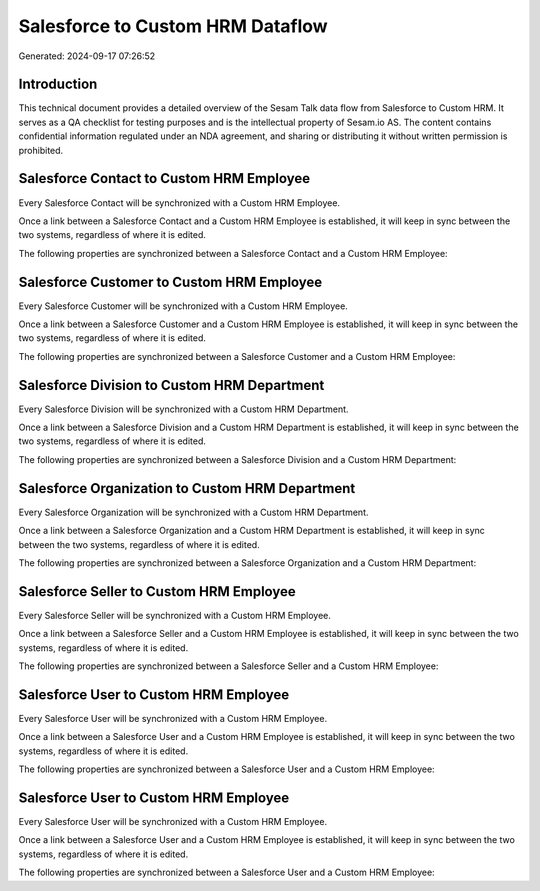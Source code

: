 =================================
Salesforce to Custom HRM Dataflow
=================================

Generated: 2024-09-17 07:26:52

Introduction
------------

This technical document provides a detailed overview of the Sesam Talk data flow from Salesforce to Custom HRM. It serves as a QA checklist for testing purposes and is the intellectual property of Sesam.io AS. The content contains confidential information regulated under an NDA agreement, and sharing or distributing it without written permission is prohibited.

Salesforce Contact to Custom HRM Employee
-----------------------------------------
Every Salesforce Contact will be synchronized with a Custom HRM Employee.

Once a link between a Salesforce Contact and a Custom HRM Employee is established, it will keep in sync between the two systems, regardless of where it is edited.

The following properties are synchronized between a Salesforce Contact and a Custom HRM Employee:

.. list-table::
   :header-rows: 1

   * - Salesforce Contact Property
     - Custom HRM Employee Property
     - Custom HRM Data Type


Salesforce Customer to Custom HRM Employee
------------------------------------------
Every Salesforce Customer will be synchronized with a Custom HRM Employee.

Once a link between a Salesforce Customer and a Custom HRM Employee is established, it will keep in sync between the two systems, regardless of where it is edited.

The following properties are synchronized between a Salesforce Customer and a Custom HRM Employee:

.. list-table::
   :header-rows: 1

   * - Salesforce Customer Property
     - Custom HRM Employee Property
     - Custom HRM Data Type


Salesforce Division to Custom HRM Department
--------------------------------------------
Every Salesforce Division will be synchronized with a Custom HRM Department.

Once a link between a Salesforce Division and a Custom HRM Department is established, it will keep in sync between the two systems, regardless of where it is edited.

The following properties are synchronized between a Salesforce Division and a Custom HRM Department:

.. list-table::
   :header-rows: 1

   * - Salesforce Division Property
     - Custom HRM Department Property
     - Custom HRM Data Type


Salesforce Organization to Custom HRM Department
------------------------------------------------
Every Salesforce Organization will be synchronized with a Custom HRM Department.

Once a link between a Salesforce Organization and a Custom HRM Department is established, it will keep in sync between the two systems, regardless of where it is edited.

The following properties are synchronized between a Salesforce Organization and a Custom HRM Department:

.. list-table::
   :header-rows: 1

   * - Salesforce Organization Property
     - Custom HRM Department Property
     - Custom HRM Data Type


Salesforce Seller to Custom HRM Employee
----------------------------------------
Every Salesforce Seller will be synchronized with a Custom HRM Employee.

Once a link between a Salesforce Seller and a Custom HRM Employee is established, it will keep in sync between the two systems, regardless of where it is edited.

The following properties are synchronized between a Salesforce Seller and a Custom HRM Employee:

.. list-table::
   :header-rows: 1

   * - Salesforce Seller Property
     - Custom HRM Employee Property
     - Custom HRM Data Type


Salesforce User to Custom HRM Employee
--------------------------------------
Every Salesforce User will be synchronized with a Custom HRM Employee.

Once a link between a Salesforce User and a Custom HRM Employee is established, it will keep in sync between the two systems, regardless of where it is edited.

The following properties are synchronized between a Salesforce User and a Custom HRM Employee:

.. list-table::
   :header-rows: 1

   * - Salesforce User Property
     - Custom HRM Employee Property
     - Custom HRM Data Type


Salesforce User to Custom HRM Employee
--------------------------------------
Every Salesforce User will be synchronized with a Custom HRM Employee.

Once a link between a Salesforce User and a Custom HRM Employee is established, it will keep in sync between the two systems, regardless of where it is edited.

The following properties are synchronized between a Salesforce User and a Custom HRM Employee:

.. list-table::
   :header-rows: 1

   * - Salesforce User Property
     - Custom HRM Employee Property
     - Custom HRM Data Type


